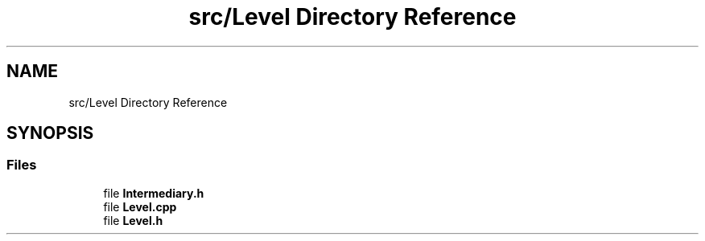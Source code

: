 .TH "src/Level Directory Reference" 3 "Version v0.1" "Aero Fighters" \" -*- nroff -*-
.ad l
.nh
.SH NAME
src/Level Directory Reference
.SH SYNOPSIS
.br
.PP
.SS "Files"

.in +1c
.ti -1c
.RI "file \fBIntermediary\&.h\fP"
.br
.ti -1c
.RI "file \fBLevel\&.cpp\fP"
.br
.ti -1c
.RI "file \fBLevel\&.h\fP"
.br
.in -1c
